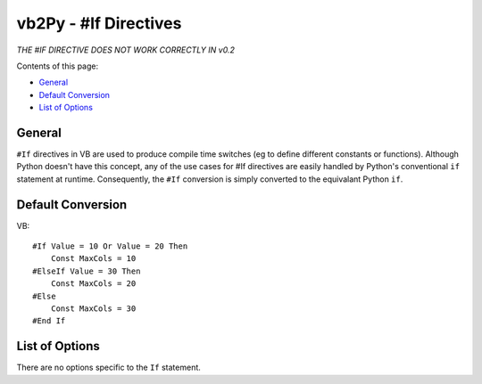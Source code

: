 vb2Py - #If Directives
======================

*THE #IF DIRECTIVE DOES NOT WORK CORRECTLY IN v0.2*

Contents of this page:

* General_
* `Default Conversion`_
* `List of Options`_


General
-------

``#If`` directives in VB are used to produce compile time switches (eg to define different constants or functions). Although Python doesn't have this concept, any of the use cases for #If directives are easily handled by Python's conventional ``if`` statement at runtime. Consequently, the ``#If`` conversion is simply converted to the equivalant Python ``if``.


Default Conversion
------------------

VB::

    #If Value = 10 Or Value = 20 Then
        Const MaxCols = 10
    #ElseIf Value = 30 Then
        Const MaxCols = 20
    #Else
        Const MaxCols = 30
    #End If


List of Options
---------------

There are no options specific to the ``If`` statement.
